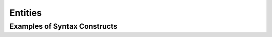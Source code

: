================================
 Entities
================================


--------------------------------
 Examples of Syntax Constructs
--------------------------------

